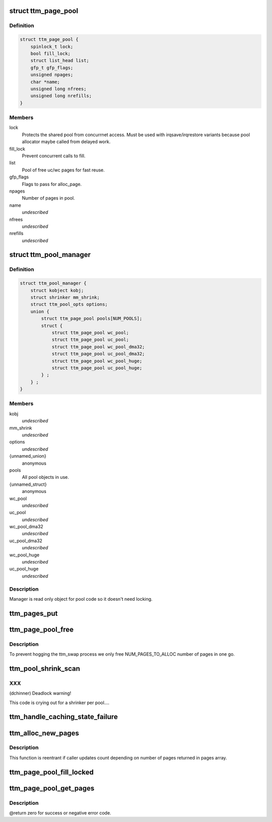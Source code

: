 .. -*- coding: utf-8; mode: rst -*-
.. src-file: drivers/gpu/drm/ttm/ttm_page_alloc.c

.. _`ttm_page_pool`:

struct ttm_page_pool
====================

.. c:type:: struct ttm_page_pool

    Pool to reuse recently allocated uc/wc pages.

.. _`ttm_page_pool.definition`:

Definition
----------

.. code-block:: c

    struct ttm_page_pool {
        spinlock_t lock;
        bool fill_lock;
        struct list_head list;
        gfp_t gfp_flags;
        unsigned npages;
        char *name;
        unsigned long nfrees;
        unsigned long nrefills;
    }

.. _`ttm_page_pool.members`:

Members
-------

lock
    Protects the shared pool from concurrnet access. Must be used with
    irqsave/irqrestore variants because pool allocator maybe called from
    delayed work.

fill_lock
    Prevent concurrent calls to fill.

list
    Pool of free uc/wc pages for fast reuse.

gfp_flags
    Flags to pass for alloc_page.

npages
    Number of pages in pool.

name
    *undescribed*

nfrees
    *undescribed*

nrefills
    *undescribed*

.. _`ttm_pool_manager`:

struct ttm_pool_manager
=======================

.. c:type:: struct ttm_pool_manager

    Holds memory pools for fst allocation

.. _`ttm_pool_manager.definition`:

Definition
----------

.. code-block:: c

    struct ttm_pool_manager {
        struct kobject kobj;
        struct shrinker mm_shrink;
        struct ttm_pool_opts options;
        union {
            struct ttm_page_pool pools[NUM_POOLS];
            struct {
                struct ttm_page_pool wc_pool;
                struct ttm_page_pool uc_pool;
                struct ttm_page_pool wc_pool_dma32;
                struct ttm_page_pool uc_pool_dma32;
                struct ttm_page_pool wc_pool_huge;
                struct ttm_page_pool uc_pool_huge;
            } ;
        } ;
    }

.. _`ttm_pool_manager.members`:

Members
-------

kobj
    *undescribed*

mm_shrink
    *undescribed*

options
    *undescribed*

{unnamed_union}
    anonymous

pools
    All pool objects in use.

{unnamed_struct}
    anonymous

wc_pool
    *undescribed*

uc_pool
    *undescribed*

wc_pool_dma32
    *undescribed*

uc_pool_dma32
    *undescribed*

wc_pool_huge
    *undescribed*

uc_pool_huge
    *undescribed*

.. _`ttm_pool_manager.description`:

Description
-----------

Manager is read only object for pool code so it doesn't need locking.

.. _`ttm_pages_put`:

ttm_pages_put
=============

.. c:function:: void ttm_pages_put(struct page  *pages, unsigned npages)

    :param struct page  \*pages:
        *undescribed*

    :param unsigned npages:
        *undescribed*

.. _`ttm_page_pool_free`:

ttm_page_pool_free
==================

.. c:function:: int ttm_page_pool_free(struct ttm_page_pool *pool, unsigned nr_free, bool use_static)

    :param struct ttm_page_pool \*pool:
        to free the pages from

    :param unsigned nr_free:
        *undescribed*

    :param bool use_static:
        Safe to use static buffer

.. _`ttm_page_pool_free.description`:

Description
-----------

To prevent hogging the ttm_swap process we only free NUM_PAGES_TO_ALLOC
number of pages in one go.

.. _`ttm_pool_shrink_scan`:

ttm_pool_shrink_scan
====================

.. c:function:: unsigned long ttm_pool_shrink_scan(struct shrinker *shrink, struct shrink_control *sc)

    :param struct shrinker \*shrink:
        *undescribed*

    :param struct shrink_control \*sc:
        *undescribed*

.. _`ttm_pool_shrink_scan.xxx`:

XXX
---

(dchinner) Deadlock warning!

This code is crying out for a shrinker per pool....

.. _`ttm_handle_caching_state_failure`:

ttm_handle_caching_state_failure
================================

.. c:function:: void ttm_handle_caching_state_failure(struct list_head *pages, int ttm_flags, enum ttm_caching_state cstate, struct page **failed_pages, unsigned cpages)

    any pages that have changed their caching state already put them to the pool.

    :param struct list_head \*pages:
        *undescribed*

    :param int ttm_flags:
        *undescribed*

    :param enum ttm_caching_state cstate:
        *undescribed*

    :param struct page \*\*failed_pages:
        *undescribed*

    :param unsigned cpages:
        *undescribed*

.. _`ttm_alloc_new_pages`:

ttm_alloc_new_pages
===================

.. c:function:: int ttm_alloc_new_pages(struct list_head *pages, gfp_t gfp_flags, int ttm_flags, enum ttm_caching_state cstate, unsigned count, unsigned order)

    :param struct list_head \*pages:
        *undescribed*

    :param gfp_t gfp_flags:
        *undescribed*

    :param int ttm_flags:
        *undescribed*

    :param enum ttm_caching_state cstate:
        *undescribed*

    :param unsigned count:
        *undescribed*

    :param unsigned order:
        *undescribed*

.. _`ttm_alloc_new_pages.description`:

Description
-----------

This function is reentrant if caller updates count depending on number of
pages returned in pages array.

.. _`ttm_page_pool_fill_locked`:

ttm_page_pool_fill_locked
=========================

.. c:function:: void ttm_page_pool_fill_locked(struct ttm_page_pool *pool, int ttm_flags, enum ttm_caching_state cstate, unsigned count, unsigned long *irq_flags)

    pages is small.

    :param struct ttm_page_pool \*pool:
        *undescribed*

    :param int ttm_flags:
        *undescribed*

    :param enum ttm_caching_state cstate:
        *undescribed*

    :param unsigned count:
        *undescribed*

    :param unsigned long \*irq_flags:
        *undescribed*

.. _`ttm_page_pool_get_pages`:

ttm_page_pool_get_pages
=======================

.. c:function:: int ttm_page_pool_get_pages(struct ttm_page_pool *pool, struct list_head *pages, int ttm_flags, enum ttm_caching_state cstate, unsigned count, unsigned order)

    :param struct ttm_page_pool \*pool:
        *undescribed*

    :param struct list_head \*pages:
        *undescribed*

    :param int ttm_flags:
        *undescribed*

    :param enum ttm_caching_state cstate:
        *undescribed*

    :param unsigned count:
        *undescribed*

    :param unsigned order:
        *undescribed*

.. _`ttm_page_pool_get_pages.description`:

Description
-----------

@return zero for success or negative error code.

.. This file was automatic generated / don't edit.

